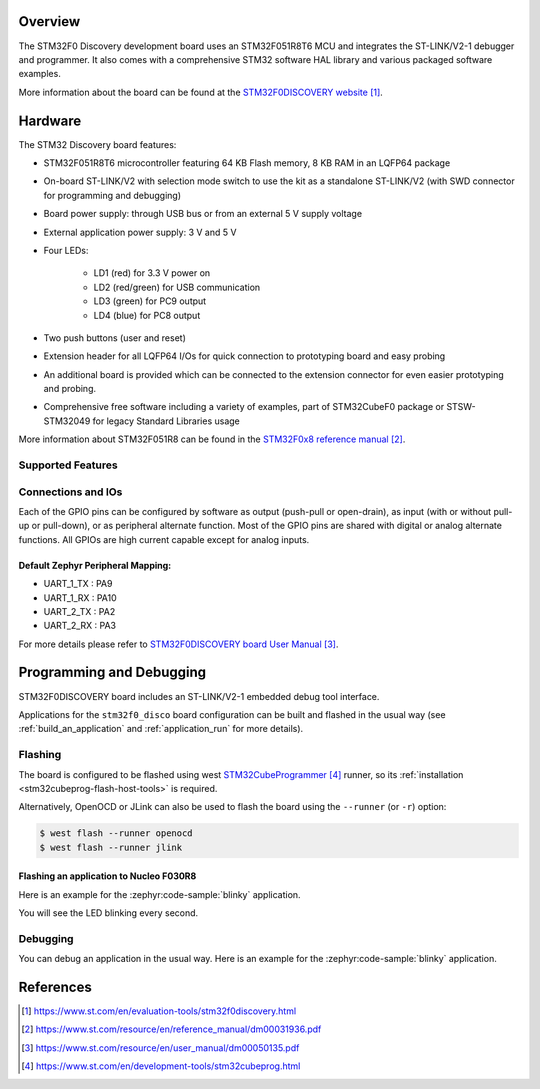 .. zephyr:board:: stm32f0_disco

Overview
********

The STM32F0 Discovery development board uses an STM32F051R8T6 MCU and
integrates the ST-LINK/V2-1 debugger and programmer.  It also comes with a
comprehensive STM32 software HAL library and various packaged software
examples.

More information about the board can be found at the `STM32F0DISCOVERY website`_.

Hardware
********

The STM32 Discovery board features:

- STM32F051R8T6 microcontroller featuring 64 KB Flash memory, 8 KB RAM in an
  LQFP64 package
- On-board ST-LINK/V2 with selection mode switch to use the kit as a standalone
  ST-LINK/V2 (with SWD connector for programming and debugging)
- Board power supply: through USB bus or from an external 5 V supply voltage
- External application power supply: 3 V and 5 V
- Four LEDs:

    - LD1 (red) for 3.3 V power on
    - LD2 (red/green) for USB communication
    - LD3 (green) for PC9 output
    - LD4 (blue) for PC8 output
- Two push buttons (user and reset)
- Extension header for all LQFP64 I/Os for quick connection to prototyping board
  and easy probing
- An additional board is provided which can be connected to the extension
  connector for even easier prototyping and probing.
- Comprehensive free software including a variety of examples, part of
  STM32CubeF0 package or STSW-STM32049 for legacy Standard Libraries usage

More information about STM32F051R8 can be found in the `STM32F0x8 reference manual`_.

Supported Features
==================

.. zephyr:board-supported-hw::

Connections and IOs
===================

Each of the GPIO pins can be configured by software as output (push-pull or open-drain), as
input (with or without pull-up or pull-down), or as peripheral alternate function. Most of the
GPIO pins are shared with digital or analog alternate functions. All GPIOs are high current
capable except for analog inputs.

Default Zephyr Peripheral Mapping:
----------------------------------

- UART_1_TX : PA9
- UART_1_RX : PA10
- UART_2_TX : PA2
- UART_2_RX : PA3

For more details please refer to `STM32F0DISCOVERY board User Manual`_.

Programming and Debugging
*************************

STM32F0DISCOVERY board includes an ST-LINK/V2-1 embedded debug tool interface.

Applications for the ``stm32f0_disco`` board configuration can be built and
flashed in the usual way (see :ref:`build_an_application` and
:ref:`application_run` for more details).

Flashing
========

The board is configured to be flashed using west `STM32CubeProgrammer`_ runner,
so its :ref:`installation <stm32cubeprog-flash-host-tools>` is required.

Alternatively, OpenOCD or JLink can also be used to flash the board using
the ``--runner`` (or ``-r``) option:

.. code-block:: console

   $ west flash --runner openocd
   $ west flash --runner jlink

Flashing an application to Nucleo F030R8
----------------------------------------

Here is an example for the :zephyr:code-sample:`blinky` application.

.. zephyr-app-commands::
   :zephyr-app: samples/basic/blinky
   :board: stm32f0_disco
   :goals: build flash

You will see the LED blinking every second.

Debugging
=========

You can debug an application in the usual way.  Here is an example for the
:zephyr:code-sample:`blinky` application.

.. zephyr-app-commands::
   :zephyr-app: samples/basic/blinky
   :board: stm32f0_disco
   :maybe-skip-config:
   :goals: debug

References
**********

.. target-notes::

.. _STM32F0DISCOVERY website:
   https://www.st.com/en/evaluation-tools/stm32f0discovery.html

.. _STM32F0x8 reference manual:
   https://www.st.com/resource/en/reference_manual/dm00031936.pdf

.. _STM32F0DISCOVERY board User Manual:
   https://www.st.com/resource/en/user_manual/dm00050135.pdf

.. _STM32CubeProgrammer:
   https://www.st.com/en/development-tools/stm32cubeprog.html

